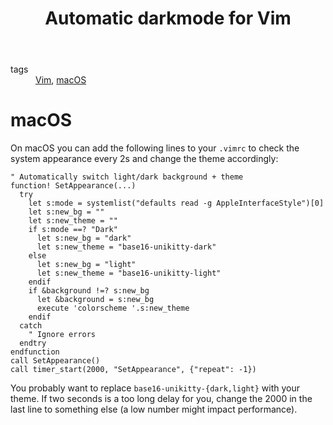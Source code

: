 #+title: Automatic darkmode for Vim

- tags :: [[file:vim.org][Vim]], [[file:../macos.org][macOS]]

* macOS
On macOS you can add the following lines to your ~.vimrc~ to check the system appearance every 2s and change the theme accordingly:

#+begin_src vimscript
" Automatically switch light/dark background + theme
function! SetAppearance(...)
  try
    let s:mode = systemlist("defaults read -g AppleInterfaceStyle")[0]
    let s:new_bg = ""
    let s:new_theme = ""
    if s:mode ==? "Dark"
      let s:new_bg = "dark"
      let s:new_theme = "base16-unikitty-dark"
    else
      let s:new_bg = "light"
      let s:new_theme = "base16-unikitty-light"
    endif
    if &background !=? s:new_bg
      let &background = s:new_bg
      execute 'colorscheme '.s:new_theme
    endif
  catch
    " Ignore errors
  endtry
endfunction
call SetAppearance()
call timer_start(2000, "SetAppearance", {"repeat": -1})
#+end_src

You probably want to replace ~base16-unikitty-{dark,light}~ with your theme. If two seconds is a too long delay for you, change the 2000 in the last line to something else (a low number might impact performance).
